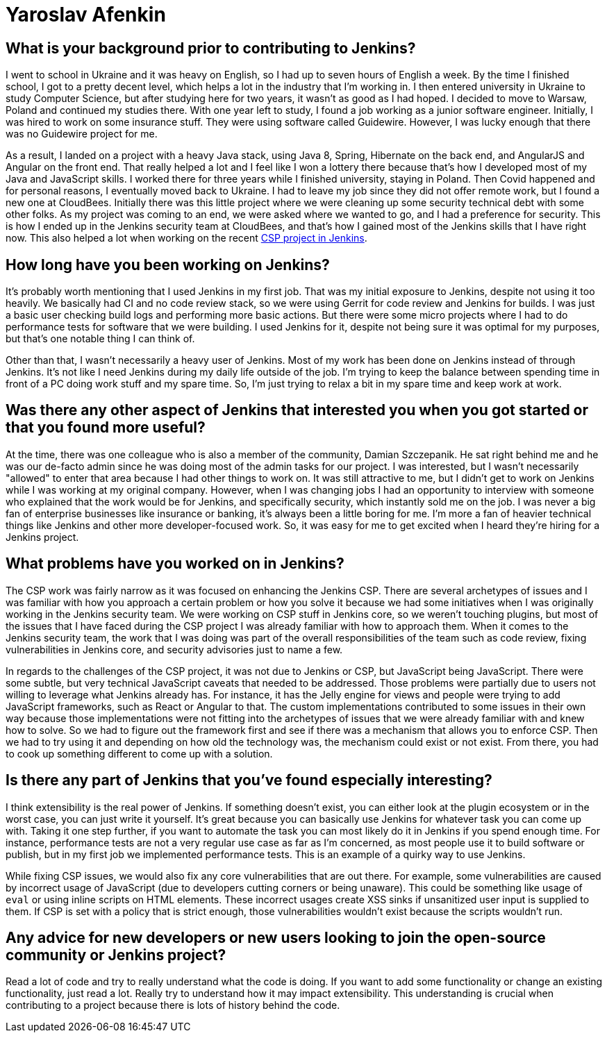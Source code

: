 = Yaroslav Afenkin
:page-name: Yaroslav Afenkin
:page-linkedin: yaroslavafenkin
:page-twitter:
:page-github: yaroslavafenkin
:page-email:
:page-image: avatar/yaroslav-afenkin.jpg
:page-pronouns: He/Him/His
:page-location: Odesa, Ukraine
:page-firstcommit: 2021
:page-datepublished: 2025-03-25
:page-featured: true
:page-intro: Yaroslav Afenkin is a software engineer based in Odesa, Ukraine, and has been involved with the Jenkins project on multiple occasions throughout his career. Whether it was during his first job as a junior engineer, his time working on the Jenkins security team, or his return to contribute to the Jenkins Content Security Policy (CSP) project, Yaroslav has always been intrigued with the abilities of Jenkins. While not necessarily a Jenkins user, his work on securing Jenkins and fixing vulnerabilities has helped the entire community. Thankfully, Yaroslav makes sure to balance his work life with his personal life by finding time to relax and enjoy his free time when he's not deep in the code.

== What is your background prior to contributing to Jenkins?

I went to school in Ukraine and it was heavy on English, so I had up to seven hours of English a week.
By the time I finished school, I got to a pretty decent level, which helps a lot in the industry that I'm working in.
I then entered university in Ukraine to study Computer Science, but after studying here for two years, it wasn't as good as I had hoped.
I decided to move to Warsaw, Poland and continued my studies there.
With one year left to study, I found a job working as a junior software engineer.
Initially, I was hired to work on some insurance stuff.
They were using software called Guidewire.
However, I was lucky enough that there was no Guidewire project for me.

As a result, I landed on a project with a heavy Java stack, using Java 8, Spring, Hibernate on the back end, and AngularJS and Angular on the front end.
That really helped a lot and I feel like I won a lottery there because that's how I developed most of my Java and JavaScript skills.
I worked there for three years while I finished university, staying in Poland.
Then Covid happened and for personal reasons, I eventually moved back to Ukraine.
I had to leave my job since they did not offer remote work, but I found a new one at CloudBees.
Initially there was this little project where we were cleaning up some security technical debt with some other folks.
As my project was coming to an end, we were asked where we wanted to go, and I had a preference for security.
This is how I ended up in the Jenkins security team at CloudBees, and that's how I gained most of the Jenkins skills that I have right now.
This also helped a lot when working on the recent link:https://www.jenkins.io/blog/2025/01/16/jenkins-csp-project-update/[CSP project in Jenkins].

== How long have you been working on Jenkins?

It's probably worth mentioning that I used Jenkins in my first job.
That was my initial exposure to Jenkins, despite not using it too heavily.
We basically had CI and no code review stack, so we were using Gerrit for code review and Jenkins for builds.
I was just a basic user checking build logs and performing more basic actions.
But there were some micro projects where I had to do performance tests for software that we were building.
I used Jenkins for it, despite not being sure it was optimal for my purposes, but that's one notable thing I can think of. 

Other than that, I wasn't necessarily a heavy user of Jenkins.
Most of my work has been done on Jenkins instead of through Jenkins.
It's not like I need Jenkins during my daily life outside of the job.
I'm trying to keep the balance between spending time in front of a PC doing work stuff and my spare time.
So, I'm just trying to relax a bit in my spare time and keep work at work.

== Was there any other aspect of Jenkins that interested you when you got started or that you found more useful?

At the time, there was one colleague who is also a member of the community, Damian Szczepanik.
He sat right behind me and he was our de-facto admin since he was doing most of the admin tasks for our project.
I was interested, but I wasn't necessarily "allowed" to enter that area because I had other things to work on.
It was still attractive to me, but I didn't get to work on Jenkins while I was working at my original company.
However, when I was changing jobs I had an opportunity to interview with someone who explained that the work would be for Jenkins, and specifically security, which instantly sold me on the job.
I was never a big fan of enterprise businesses like insurance or banking, it's always been a little boring for me.
I'm more a fan of heavier technical things like Jenkins and other more developer-focused work.
So, it was easy for me to get excited when I heard they're hiring for a Jenkins project.

== What problems have you worked on in Jenkins?

The CSP work was fairly narrow as it was focused on enhancing the Jenkins CSP.
There are several archetypes of issues and I was familiar with how you approach a certain problem or how you solve it because we had some initiatives when I was originally working in the Jenkins security team.
We were working on CSP stuff in Jenkins core, so we weren't touching plugins, but most of the issues that I have faced during the CSP project I was already familiar with how to approach them.
When it comes to the Jenkins security team, the work that I was doing was part of the overall responsibilities of the team such as code review, fixing vulnerabilities in Jenkins core, and security advisories just to name a few.

In regards to the challenges of the CSP project, it was not due to Jenkins or CSP, but JavaScript being JavaScript.
There were some subtle, but very technical JavaScript caveats that needed to be addressed.
Those problems were partially due to users not willing to leverage what Jenkins already has.
For instance, it has the Jelly engine for views and people were trying to add JavaScript frameworks, such as React or Angular to that.
The custom implementations contributed to some issues in their own way because those implementations were not fitting into the archetypes of issues that we were already familiar with and knew how to solve.
So we had to figure out the framework first and see if there was a mechanism that allows you to enforce CSP.
Then we had to try using it and depending on how old the technology was, the mechanism could exist or not exist.
From there, you had to cook up something different to come up with a solution.

==  Is there any part of Jenkins that you've found especially interesting?

I think extensibility is the real power of Jenkins.
If something doesn't exist, you can either look at the plugin ecosystem or in the worst case, you can just write it yourself.
It's great because you can basically use Jenkins for whatever task you can come up with.
Taking it one step further, if you want to automate the task you can most likely do it in Jenkins if you spend enough time.
For instance, performance tests are not a very regular use case as far as I'm concerned, as most people use it to build software or publish, but in my first job we implemented performance tests.
This is an example of a quirky way to use Jenkins.

While fixing CSP issues, we would also fix any core vulnerabilities that are out there.
For example, some vulnerabilities are caused by incorrect usage of JavaScript (due to developers cutting corners or being unaware).
This could be something like usage of `eval` or using inline scripts on HTML elements.
These incorrect usages create XSS sinks if unsanitized user input is supplied to them.
If CSP is set with a policy that is strict enough, those vulnerabilities wouldn't exist because the scripts wouldn't run.

== Any advice for new developers or new users looking to join the open-source community or Jenkins project?

Read a lot of code and try to really understand what the code is doing.
If you want to add some functionality or change an existing functionality, just read a lot.
Really try to understand how it may impact extensibility.
This understanding is crucial when contributing to a project because there is lots of history behind the code.